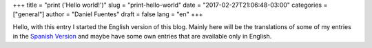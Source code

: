 +++
title = "print ('Hello world!')"
slug = "print-hello-world"
date = "2017-02-27T21:06:48-03:00"
categories = ["general"]
author = "Daniel Fuentes"
draft = false
lang = "en"
+++

Hello, with this entry I started the English version of this blog. Mainly
here will be the translations of some of my entries in the `Spanish
Version <https://www.pythonmania.net/es/>`_ and maybe have some own
entries that are available only in English.

